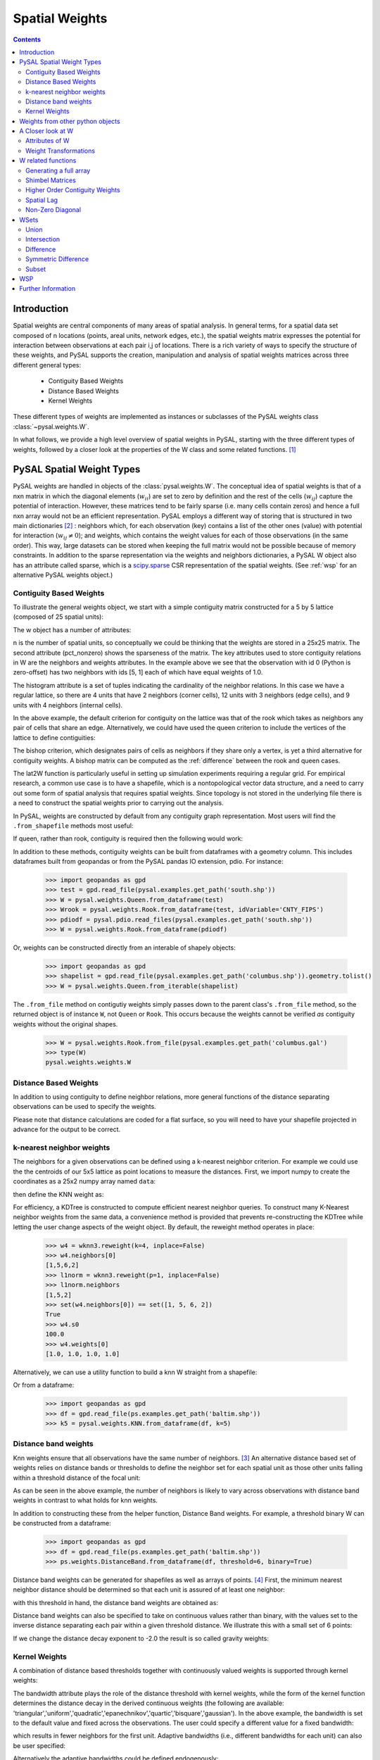 .. _weights:

.. testsetup:: *

    import pysal
    import numpy as np

***************
Spatial Weights
***************

.. contents::

Introduction
============

Spatial weights are central components of many areas of spatial analysis. In
general terms, for a spatial data set composed of n locations (points, areal
units, network edges, etc.), the spatial weights matrix expresses the potential
for interaction between observations at each pair i,j of locations. There is a rich
variety of ways to specify the structure of these weights, and
PySAL supports the creation, manipulation and analysis of spatial weights
matrices across three different general types:

 * Contiguity Based Weights
 * Distance Based Weights
 * Kernel Weights

These different types of weights are implemented as instances or subclasses of 
the PySAL weights class 
:class:`~pysal.weights.W`. 

In what follows, we provide a high level overview of spatial weights in PySAL, starting with the three different types of weights, followed by
a closer look at the properties of the W class and some related functions. [#]_

PySAL Spatial Weight Types
==========================
PySAL weights are handled in objects of the :class:`pysal.weights.W`. The
conceptual idea of spatial weights is that of a nxn matrix in which the
diagonal elements (:math:`w_{ii}`) are set to zero by definition and the rest of
the cells (:math:`w_{ij}`) capture the potential of interaction. However, these
matrices tend to be fairly sparse (i.e. many cells contain zeros) and hence a
full nxn array would not be an efficient representation. PySAL employs a
different way of storing that is structured in two main dictionaries [#]_ :
neighbors which, for each observation (key) contains a list of the other ones 
(value) with potential for interaction (:math:`w_{ij} \neq 0`); and weights, 
which contains the weight values for each of those observations (in the same 
order). This way, large datasets can be stored when keeping the full matrix 
would not be possible because of memory constraints. In addition to the sparse
representation via the weights and neighbors dictionaries, a PySAL W object
also has an attribute called sparse, which is a `scipy.sparse
<http://docs.scipy.org/doc/scipy/reference/sparse.html>`_ CSR
representation of the spatial weights. (See :ref:`wsp` for an alternative
PySAL weights object.) 

.. _contiguity:

Contiguity Based Weights
------------------------

To illustrate the general weights object, we start with a simple contiguity
matrix constructed for a 5 by 5 lattice (composed of 25 spatial units):

.. doctest::

    >>> import pysal
    >>> w = pysal.lat2W(5, 5)

The w object has a number of attributes:

.. doctest::

    >>> w.n
    25
    >>> w.pct_nonzero
    12.8
    >>> w.weights[0]
    [1.0, 1.0]
    >>> w.neighbors[0]
    [5, 1]
    >>> w.neighbors[5]
    [0, 10, 6]
    >>> w.histogram
    [(2, 4), (3, 12), (4, 9)]

n is the number of spatial units, so conceptually we could be thinking that the
weights are stored in a 25x25 matrix. The second attribute
(pct_nonzero) shows the sparseness of the matrix. The key
attributes used to store contiguity relations in W are the neighbors and
weights attributes. In the example above we see that the observation
with id 0 (Python is zero-offset) has two neighbors with ids [5, 1] each of
which have equal weights of 1.0.

The histogram attribute is a set of tuples indicating the cardinality of the
neighbor relations. In this case we have a regular lattice, so there are 4 units that have 2
neighbors (corner cells), 12 units with 3 neighbors (edge cells), and 9 units
with 4 neighbors (internal cells).

In the above example, the default criterion for contiguity on the lattice was
that of the rook which takes as neighbors any pair of cells that share an edge.
Alternatively, we could have used the queen criterion to include the vertices
of the lattice to define contiguities:

.. doctest::

	>>> wq = pysal.lat2W(rook = False)
	>>> wq.neighbors[0]
	[5, 1, 6]

The bishop criterion, which designates pairs of cells as neighbors if they share
only a vertex, is yet a third alternative for contiguity weights. A bishop matrix
can be computed as the :ref:`difference` between the rook and queen cases.

The lat2W function is particularly useful in setting up simulation experiments
requiring a regular grid. For empirical research, a common use case is to have
a shapefile, which is a nontopological vector data structure, and a need
to carry out some form of spatial analysis that requires spatial weights. Since
topology is not stored in the underlying file there is a need to construct
the spatial weights prior to carrying out the analysis. 

In PySAL, weights are constructed by default from any contiguity graph representation.  Most users will find the ``.from_shapefile`` methods most useful:

.. doctest::

    >>> w = pysal.weights.Rook.from_shapefile("../pysal/examples/columbus.shp")
    >>> w.n
    49
    >>> print "%.4f"%w.pct_nonzero
    0.0833
    >>> w.histogram
    [(2, 7), (3, 10), (4, 17), (5, 8), (6, 3), (7, 3), (8, 0), (9, 1)]

If queen, rather than rook, contiguity is required then the following would work:

.. doctest::

    >>> w = pysal.weights.Queen.from_shapefile("../pysal/examples/columbus.shp")
    >>> print "%.4f"%w.pct_nonzero
    0.0983
    >>> w.histogram
    [(2, 5), (3, 9), (4, 12), (5, 5), (6, 9), (7, 3), (8, 4), (9, 1), (10, 1)]

In addition to these methods, contiguity weights can be built from dataframes with a geometry column. This includes dataframes built from geopandas or from the PySAL pandas IO extension, pdio. For instance:

    >>> import geopandas as gpd
    >>> test = gpd.read_file(pysal.examples.get_path('south.shp'))
    >>> W = pysal.weights.Queen.from_dataframe(test)
    >>> Wrook = pysal.weights.Rook.from_dataframe(test, idVariable='CNTY_FIPS')
    >>> pdiodf = pysal.pdio.read_files(pysal.examples.get_path('south.shp'))
    >>> W = pysal.weights.Rook.from_dataframe(pdiodf)

Or, weights can be constructed directly from an interable of shapely objects:

    >>> import geopandas as gpd
    >>> shapelist = gpd.read_file(pysal.examples.get_path('columbus.shp')).geometry.tolist()
    >>> W = pysal.weights.Queen.from_iterable(shapelist)

The ``.from_file`` method on contigutiy weights simply passes down to the parent class's  ``.from_file`` method, so the returned object is of instance ``W``, not ``Queen`` or ``Rook``. This occurs because the weights cannot be verified *as* contiguity weights without the original shapes.  

    >>> W = pysal.weights.Rook.from_file(pysal.examples.get_path('columbus.gal')
    >>> type(W)
    pysal.weights.weights.W

Distance Based Weights
----------------------

In addition to using contiguity to define  neighbor relations, more general
functions of the distance separating observations can be used to specify the
weights.

Please note that distance calculations are coded for a flat surface, so you
will need to have your shapefile projected in advance for the output to be
correct.

k-nearest neighbor weights
--------------------------

The neighbors for a given observations can be defined using a k-nearest neighbor criterion.
For example we could use the the centroids of our
5x5 lattice as point locations to measure the distances. First, we import numpy to 
create the coordinates as a 25x2 numpy array named ``data``:

.. doctest::

    >>> import numpy as np
    >>> x,y=np.indices((5,5))
    >>> x.shape=(25,1)
    >>> y.shape=(25,1)
    >>> data=np.hstack([x,y])
    
    
then define the KNN weight as:

.. doctest::

    >>> wknn3 = pysal.weights.KNN(data, k = 3)
    >>> wknn3.neighbors[0]
    [1, 5, 6]
    >>> wknn3.s0
    75.0

For efficiency, a KDTree is constructed to compute efficient nearest neighbor queries.  To construct many K-Nearest neighbor weights from the same data, a convenience method is provided that prevents re-constructing the KDTree while letting the user change aspects of the weight object. By default, the reweight method operates in place:

    >>> w4 = wknn3.reweight(k=4, inplace=False)
    >>> w4.neighbors[0]
    [1,5,6,2]
    >>> l1norm = wknn3.reweight(p=1, inplace=False)
    >>> l1norm.neighbors
    [1,5,2]
    >>> set(w4.neighbors[0]) == set([1, 5, 6, 2])
    True
    >>> w4.s0
    100.0
    >>> w4.weights[0]
    [1.0, 1.0, 1.0, 1.0]

Alternatively, we can use a utility function to build a knn W straight from a
shapefile:

.. doctest::
    
    >>> wknn5 = pysal.weights.KNN.from_shapefile(pysal.examples.get_path('columbus.shp'), k=5)
    >>> wknn5.neighbors[0]
    [2, 1, 3, 7, 4]

Or from a dataframe:

    >>> import geopandas as gpd
    >>> df = gpd.read_file(ps.examples.get_path('baltim.shp')) 
    >>> k5 = pysal.weights.KNN.from_dataframe(df, k=5)

Distance band weights
---------------------

Knn weights ensure that all observations have the same number of neighbors.  [#]_
An alternative distance based set of weights relies on distance bands or
thresholds to define the neighbor set for each spatial unit as those other units
falling within a threshold distance of the focal unit:

.. doctest::

    >>> wthresh = pysal.weights.DistanceBand.from_array(data, 2)
    >>> set(wthresh.neighbors[0]) == set([1, 2, 5, 6, 10])
    True
    >>> set(wthresh.neighbors[1]) == set( [0, 2, 5, 6, 7, 11, 3])
    True
    >>> wthresh.weights[0]
    [1, 1, 1, 1, 1]
    >>> wthresh.weights[1]
    [1, 1, 1, 1, 1, 1, 1]
    >>> 

As can be seen in the above example, the number of neighbors is likely to vary
across observations with distance band weights in contrast to what holds for
knn weights.

In addition to constructing these from the helper function,  Distance Band weights. For example, a threshold binary W can be constructed from a dataframe:

    >>> import geopandas as gpd
    >>> df = gpd.read_file(ps.examples.get_path('baltim.shp')) 
    >>> ps.weights.DistanceBand.from_dataframe(df, threshold=6, binary=True)

Distance band weights can be generated for shapefiles as well as arrays of points. [#]_ First, the 
minimum nearest neighbor distance should be determined so that each unit is assured of at least one 
neighbor:

.. doctest::

    >>> thresh = pysal.min_threshold_dist_from_shapefile("../pysal/examples/columbus.shp")
    >>> thresh
    0.61886415807685413

with this threshold in hand, the distance band weights are obtained as:

.. doctest::

    >>> wt = pysal.weights.DistanceBand.from_shapefile("../pysal/examples/columbus.shp", threshold=thresh, binary=True)
    >>> wt.min_neighbors
    1
    >>> wt.histogram
    [(1, 4), (2, 8), (3, 6), (4, 2), (5, 5), (6, 8), (7, 6), (8, 2), (9, 6), (10, 1), (11, 1)]
    >>> set(wt.neighbors[0]) == set([1,2])
    True
    >>> set(wt.neighbors[1]) == set([3,0])
    True

Distance band weights can also be specified to take on continuous values rather
than binary, with the values set to the inverse distance separating each pair
within a given threshold distance. We illustrate this with a small set of 6
points:

.. doctest::

    >>> points = [(10, 10), (20, 10), (40, 10), (15, 20), (30, 20), (30, 30)]
    >>> wid = pysal.weights.DistanceBand.from_array(points,14.2,binary=False)
    >>> wid.weights[0]
    [0.10000000000000001, 0.089442719099991588]

If we change the distance decay exponent to -2.0 the result is so called gravity weights:

.. doctest::

    >>> wid2 = pysal.weights.DistanceBand.from_array(points,14.2,alpha = -2.0, binary=False)
    >>> wid2.weights[0]
    [0.01, 0.0079999999999999984]


Kernel Weights
--------------

A combination of distance based thresholds together with  continuously valued
weights is supported through kernel weights:

.. doctest::

    >>> points = [(10, 10), (20, 10), (40, 10), (15, 20), (30, 20), (30, 30)]
    >>> kw = pysal.Kernel(points)
    >>> kw.weights[0]
    [1.0, 0.500000049999995, 0.4409830615267465]
    >>> kw.neighbors[0]
    [0, 1, 3]
    >>> kw.bandwidth
    array([[ 20.000002],
           [ 20.000002],
           [ 20.000002],
           [ 20.000002],
           [ 20.000002],
           [ 20.000002]])


The bandwidth attribute plays the role of the distance threshold with kernel
weights, while the form of the kernel function determines the distance decay
in the derived continuous weights (the following are available:
'triangular','uniform','quadratic','epanechnikov','quartic','bisquare','gaussian').
In the above example, the bandwidth is set to the default value and fixed
across the observations.  The user could specify a different value for a fixed
bandwidth:

.. doctest::

    >>> kw15 = pysal.Kernel(points,bandwidth = 15.0)
    >>> kw15[0]
    {0: 1.0, 1: 0.33333333333333337, 3: 0.2546440075000701}
    >>> kw15.neighbors[0]
    [0, 1, 3]
    >>> kw15.bandwidth
    array([[ 15.],
           [ 15.],
           [ 15.],
           [ 15.],
           [ 15.],
           [ 15.]])

which results in fewer neighbors for the first unit.  Adaptive bandwidths (i.e., different bandwidths
for each unit) can also be user specified:

.. doctest::

    >>> bw = [25.0,15.0,25.0,16.0,14.5,25.0]
    >>> kwa = pysal.Kernel(points,bandwidth = bw)
    >>> kwa.weights[0]
    [1.0, 0.6, 0.552786404500042, 0.10557280900008403]
    >>> kwa.neighbors[0]
    [0, 1, 3, 4]
    >>> kwa.bandwidth
    array([[ 25. ],
           [ 15. ],
           [ 25. ],
           [ 16. ],
           [ 14.5],
           [ 25. ]])

Alternatively the adaptive bandwidths could be defined endogenously:

.. doctest::

    >>> kwea = pysal.Kernel(points,fixed = False)
    >>> kwea.weights[0]
    [1.0, 0.10557289844279438, 9.99999900663795e-08]
    >>> kwea.neighbors[0]
    [0, 1, 3]
    >>> kwea.bandwidth
    array([[ 11.18034101],
           [ 11.18034101],
           [ 20.000002  ],
           [ 11.18034101],
           [ 14.14213704],
           [ 18.02775818]])

Finally, the kernel function could be changed (with endogenous adaptive bandwidths):

.. doctest::

    >>> kweag = pysal.Kernel(points,fixed = False,function = 'gaussian')
    >>> kweag.weights[0]
    [0.3989422804014327, 0.2674190291577696, 0.2419707487162134]
    >>> kweag.bandwidth
    array([[ 11.18034101],
           [ 11.18034101],
           [ 20.000002  ],
           [ 11.18034101],
           [ 14.14213704],
           [ 18.02775818]])


More details on kernel weights can be found in 
:class:`~pysal.weights.Distance.Kernel`. All kernel methods also support construction from shapefiles with ``Kernel.from_shapefile`` and from dataframes with ``Kernel.from_dataframe``.

Weights from other python objects
==================================

PySAL weights can also be constructed easily from many other objects.  Most importantly, all weight types can be constructed directly from ``geopandas`` geodataframes using the ``.from_dataframe`` method. For distance and kernel weights, underlying features should typically be points. But, if polygons are supplied, the centroids of the polygons will be used by default: 

    >>> import geopandas as gpd
    >>> df = gpd.read_file(pysal.examples.get_path('columbus.shp'))
    >>> kw = pysal.weights.Kernel.from_dataframe(df)
    >>> dbb = pysal.weights.DistanceBand.from_dataframe(df, threshold=.9, binary=False)
    >>> dbc = pysal.weights.DistanceBand.from_dataframe(df, threshold=.9, binary=True)
    >>> q = pysal.weights.Queen.from_dataframe(df)
    >>> r = pysal.weights.Rook.from_dataframe(df)

This also applies to dynamic views of the dataframe:

    >>> q2 = pysal.weights.Queen.from_dataframe(df.query('DISCBD < 2'))

Weights can also be constructed from NetworkX objects. This is easiest to construct using a sparse weight, but that can be converted to a full dense PySAL weight easily:

    >>> import networkx as nx
    >>> G = nx.random_lobster(50,.2,.5)
    >>> sparse_lobster = ps.weights.WSP(nx.adj_matrix(G))
    >>> dense_lobster = sparse_lobster.to_W()

A Closer look at W
==================

Although the three different types of spatial weights illustrated above cover a wide array of approaches
towards specifying spatial relations, they all share common attributes from the base W class in PySAL. Here 
we take a closer look at some of the more useful properties of this class.

Attributes of W
-----------------------------
W objects come with a whole bunch of useful attributes that may help you when
dealing with spatial weights matrices. To see a list of all of them, same as
with any other Python object, type:

    >>> import pysal
    >>> help(pysal.W)

If you want to be more specific and learn, for example, about the attribute
`s0`, then type:

    >>> help(pysal.W.s0)
    Help on property:

        float
            
        .. math::
                
            s0 = \sum_i \sum_j w_{i,j}

Weight Transformations
----------------------

Often there is a need to apply a transformation to the spatial weights, such as in the case of row standardization.
Here each value in the row of the spatial weights matrix is rescaled to sum to one:

.. math::
   
     ws_{i,j} = w_{i,j}/ \sum_j w_{i,j}

This and other weights transformations in PySAL are supported by the transform property of the W class. To see this 
let's build a simple contiguity object for the Columbus data set:

.. doctest::

    >>> w = pysal.rook_from_shapefile("../pysal/examples/columbus.shp")
    >>> w.weights[0]
    [1.0, 1.0]

We can row standardize this by setting the transform property:

.. doctest::

    >>> w.transform = 'r'
    >>> w.weights[0]
    [0.5, 0.5]

Supported transformations are the following:
    
    * '`b`': binary.
    * '`r`': row standardization.
    * '`v`': variance stabilizing.

If the original weights (unstandardized) are required, the transform property can be reset:

.. doctest::

    >>> w.transform = 'o'
    >>> w.weights[0]
    [1.0, 1.0]
 
Behind the scenes the transform property is updating all other characteristics of the spatial weights that are a function of the
values and these standardization operations, freeing the user from having to keep these other attributes updated. To determine the current
value of the transformation, simply query this attribute:

.. doctest::

    >>> w.transform
    'O'

More details on other transformations that are supported in W can be found in
:class:`pysal.weights.W`. 



W related functions
===================

Generating a full array
-----------------------
As the underlying data structure of the weights in W is based on a sparse representation, there may be a need to work with the full numpy array.
This is supported through the full method of W:

.. doctest::

    >>> wf = w.full()
    >>> len(wf)
    2

The first element of the return from w.full is the numpy array:
    
.. doctest::

    >>> wf[0].shape
    (49, 49)

while the second element contains the ids for the row (column) ordering of the array:

.. doctest::

    >>> wf[1][0:5]
    [0, 1, 2, 3, 4]

If only the array is required, a simple Python slice can be used:

.. doctest::

    >>> wf = w.full()[0]
    

Shimbel Matrices
----------------
The Shimbel matrix for a set of n objects contains the shortest path distance
separating each pair of units.  This has wide use in spatial analysis for
solving different types of clustering and optimization problems. Using the
function `shimbel` with a `W` instance as an argument generates this
information:

.. doctest::

    >>> w = pysal.lat2W(3,3)
    >>> ws = pysal.shimbel(w)
    >>> ws[0]
    [-1, 1, 2, 1, 2, 3, 2, 3, 4]

Thus we see that observation 0 (the northwest cell of our 3x3 lattice) is a first order neighbor to observations 1 and 3, second order
neighbor to observations 2, 4, and 6, a third order neighbor to 5, and 7, and a fourth order neighbor to observation 8 (the extreme southeast 
cell in the lattice). The position of the -1 simply denotes the focal unit.

Higher Order Contiguity Weights
-------------------------------

Closely related to the shortest path distances is the concept of a spatial weight based on a particular order of contiguity. For example, we could
define the second order contiguity relations using:

.. doctest::

    >>> w2 = pysal.higher_order(w, 2)
    >>> w2.neighbors[0]
    [4, 6, 2]

or a fourth order set of weights:

.. doctest::

    >>> w4 = pysal.higher_order(w, 4)
    WARNING: there are 5 disconnected observations
    Island ids:  [1, 3, 4, 5, 7]
    >>> w4.neighbors[0]
    [8]

In both cases a new instance of the W class is returned with the weights and neighbors defined using the particular order of contiguity.

Spatial Lag
-----------

The final function related to spatial weights that we illustrate here is used to construct a new variable called the spatial lag. The spatial
lag is a function of the attribute values observed at neighboring locations. For example, if we continue with our regular 3x3 lattice and
create an attribute variable y:

.. doctest::

    >>> import numpy as np
    >>> y = np.arange(w.n)
    >>> y
    array([0, 1, 2, 3, 4, 5, 6, 7, 8])

then the spatial lag can be constructed with:
    
.. doctest::

    >>> yl = pysal.lag_spatial(w,y)
    >>> yl
    array([  4.,   6.,   6.,  10.,  16.,  14.,  10.,  18.,  12.])

Mathematically, the spatial lag is a weighted sum of neighboring attribute values

.. math::
    
    yl_i = \sum_j w_{i,j} y_j

In the example above, the weights were binary, based on the rook criterion. If we row standardize our W object first
and then recalculate the lag, it takes the form of a weighted average of the neighboring attribute values:

.. doctest::

    >>> w.transform = 'r'
    >>> ylr = pysal.lag_spatial(w,y)
    >>> ylr
    array([ 2.        ,  2.        ,  3.        ,  3.33333333,  4.        ,
            4.66666667,  5.        ,  6.        ,  6.        ])

.. _id_order:

One important consideration in calculating the spatial lag is that the ordering
of the values in y aligns with the underlying order in W.  In cases where the
source for your attribute data is different from the one to construct your
weights you may need to reorder your y values accordingly.  To check if this is
the case you can find the order in W as follows:

.. doctest::

    >>> w.id_order
    [0, 1, 2, 3, 4, 5, 6, 7, 8]

In this case the lag_spatial function assumes that the first value in the y
attribute corresponds to unit 0 in the lattice (northwest cell), while the last
value in y would correspond to unit 8 (southeast cell). In other words, for the
value of the spatial lag to be valid the number of elements in y must match w.n
and the orderings must be aligned. 

Fortunately, for the common use case where both the attribute and weights information come from a
shapefile (and its dbf), PySAL handles the alignment automatically: [#]_

.. doctest::

    >>> w = pysal.rook_from_shapefile("../pysal/examples/columbus.shp")
    >>> f = pysal.open("../pysal/examples/columbus.dbf")
    >>> f.header
    ['AREA', 'PERIMETER', 'COLUMBUS_', 'COLUMBUS_I', 'POLYID', 'NEIG', 'HOVAL', 'INC', 'CRIME', 'OPEN', 'PLUMB', 'DISCBD', 'X', 'Y', 'NSA', 'NSB', 'EW', 'CP', 'THOUS', 'NEIGNO']
    >>> y = np.array(f.by_col['INC'])
    >>> w.transform = 'r'
    >>> y
    array([ 19.531   ,  21.232   ,  15.956   ,   4.477   ,  11.252   ,
            16.028999,   8.438   ,  11.337   ,  17.586   ,  13.598   ,
             7.467   ,  10.048   ,   9.549   ,   9.963   ,   9.873   ,
             7.625   ,   9.798   ,  13.185   ,  11.618   ,  31.07    ,
            10.655   ,  11.709   ,  21.155001,  14.236   ,   8.461   ,
             8.085   ,  10.822   ,   7.856   ,   8.681   ,  13.906   ,
            16.940001,  18.941999,   9.918   ,  14.948   ,  12.814   ,
            18.739   ,  17.017   ,  11.107   ,  18.476999,  29.833   ,
            22.207001,  25.872999,  13.38    ,  16.961   ,  14.135   ,
            18.323999,  18.950001,  11.813   ,  18.796   ])
    >>> yl = pysal.lag_spatial(w,y)
    >>> yl
    array([ 18.594     ,  13.32133333,  14.123     ,  14.94425   ,
            11.817857  ,  14.419     ,  10.283     ,   8.3364    ,
            11.7576665 ,  19.48466667,  10.0655    ,   9.1882    ,
             9.483     ,  10.07716667,  11.231     ,  10.46185714,
            21.94100033,  10.8605    ,  12.46133333,  15.39877778,
            14.36333333,  15.0838    ,  19.93666633,  10.90833333,
             9.7       ,  11.403     ,  15.13825   ,  10.448     ,
            11.81      ,  12.64725   ,  16.8435    ,  26.0662505 ,
            15.6405    ,  18.05175   ,  15.3824    ,  18.9123996 ,
            12.2418    ,  12.76675   ,  18.5314995 ,  22.79225025,
            22.575     ,  16.8435    ,  14.2066    ,  14.20075   ,
            15.2515    ,  18.6079995 ,  26.0200005 ,  15.818     ,  14.303     ])
    
    >>> w.id_order
    [0, 1, 2, 3, 4, 5, 6, 7, 8, 9, 10, 11, 12, 13, 14, 15, 16, 17, 18, 19, 20, 21, 22, 23, 24, 25, 26, 27, 28, 29, 30, 31, 32, 33, 34, 35, 36, 37, 38, 39, 40, 41, 42, 43, 44, 45, 46, 47, 48]

Non-Zero Diagonal
-----------------
The typical weights matrix has zeros along the main diagonal. This has the
practical result of excluding the self from any computation.  However, this is
not always the desired situation, and so PySAL offers a function that adds
values to the main diagonal of a W object.

As an example, we can build a basic rook weights matrix, which has zeros on
the diagonal, then insert ones along the diagonal: 

.. doctest::

    >>> w = pysal.lat2W(5, 5, id_type='string')
    >>> w['id0']
    {'id5': 1.0, 'id1': 1.0}
    >>> w_const = pysal.weights.insert_diagonal(w)
    >>> w_const['id0']
    {'id5': 1.0, 'id0': 1.0, 'id1': 1.0}

The default is to add ones to the diagonal, but the function allows any values to
be added.


WSets
=====

PySAL offers set-like manipulation of spatial weights matrices. While a W is
more complex than a set, the two objects have a number of commonalities
allowing for traditional set operations to have similar functionality on a W.
Conceptually, we treat each neighbor pair as an element of a set, and then
return the appropriate pairs based on the operation invoked (e.g. union,
intersection, etc.).  A key distinction between a set and a W is that a W
must keep track of the universe of possible pairs, even those that do not
result in a neighbor relationship.  

PySAL follows the naming conventions for Python sets, but adds optional flags
allowing the user to control the shape of the weights object returned.  At
this time, all the functions discussed in this section return a binary W no
matter the weights objects passed in.

Union
-----

The union of two weights objects returns a binary weights object, W, that
includes all neighbor pairs that exist in either weights object.  This
function can be used to simply join together two weights objects, say one for
Arizona counties and another for California counties.  It can also be used 
to join two weights objects that overlap as in the example below. 

.. doctest::

    >>> w1 = pysal.lat2W(4,4)
    >>> w2 = pysal.lat2W(6,4)
    >>> w = pysal.w_union(w1, w2)
    >>> w1[0] == w[0]
    True
    >>> w1.neighbors[15]
    [11, 14]
    >>> w2.neighbors[15]
    [11, 14, 19]
    >>> w.neighbors[15]
    [19, 11, 14]

Intersection
------------

The intersection of two weights objects returns a binary weights object, W,
that includes only those neighbor pairs that exist in both weights objects.
Unlike the union case, where all pairs in either matrix are returned, the
intersection only returns a subset of the pairs.  This leaves open the
question of the shape of the weights matrix to return.  For example, you have
one weights matrix of census tracts for City A and second matrix of tracts for
Utility Company B's service area, and want to find the W for the tracts that
overlap.  Depending on the research question, you may want the returned W to
have the same dimensions as City A's weights matrix, the same as the utility
company's weights matrix, a new dimensionality based on all the census tracts
in either matrix or with the dimensionality of just those tracts in the
overlapping area. All of these options are available via the w_shape parameter
and the order that the matrices are passed to the function.  The following
example uses the all case:

.. doctest::

    >>> w1 = pysal.lat2W(4,4)
    >>> w2 = pysal.lat2W(6,4)
    >>> w = pysal.w_intersection(w1, w2, 'all')
    WARNING: there are 8 disconnected observations
    Island ids:  [16, 17, 18, 19, 20, 21, 22, 23]
    >>> w1[0] == w[0]
    True
    >>> w1.neighbors[15]
    [11, 14]
    >>> w2.neighbors[15]
    [11, 14, 19]
    >>> w.neighbors[15]
    [11, 14]
    >>> w2.neighbors[16]
    [12, 20, 17]
    >>> w.neighbors[16]
    []

.. _difference:

Difference
----------

The difference of two weights objects returns a binary weights object, W, that
includes only neighbor pairs from the first object that are not in the second.
Similar to the intersection function, the user must select the shape of the
weights object returned using the w_shape parameter.  The user must also
consider the constrained parameter which controls whether the observations and
the neighbor pairs are differenced or just the neighbor pairs are differenced.
If you were to apply the difference function to our city and utility company
example from the intersection section above, you must decide whether or not
pairs that exist along the border of the regions should be considered
different or not.  It boils down to whether the tracts should be differenced
first and then the differenced pairs identified (constrained=True), or if the
differenced pairs should be identified based on the sets of pairs in the
original weights matrices (constrained=False).  In the example below we
difference weights matrices from regions with partial overlap.

.. doctest::

    >>> w1 = pysal.lat2W(6,4)
    >>> w2 = pysal.lat2W(4,4)
    >>> w1.neighbors[15]
    [11, 14, 19]
    >>> w2.neighbors[15]
    [11, 14]
    >>> w = pysal.w_difference(w1, w2, w_shape = 'w1', constrained = False)
    WARNING: there are 12 disconnected observations
    Island ids:  [0, 1, 2, 3, 4, 5, 6, 7, 8, 9, 10, 11]
    >>> w.neighbors[15]
    [19]
    >>> w.neighbors[19]
    [15, 18, 23]
    >>> w = pysal.w_difference(w1, w2, w_shape = 'min', constrained = False)
    >>> 15 in w.neighbors
    False
    >>> w.neighbors[19]
    [18, 23]
    >>> w = pysal.w_difference(w1, w2, w_shape = 'w1', constrained = True)
    WARNING: there are 16 disconnected observations
    Island ids:  [0, 1, 2, 3, 4, 5, 6, 7, 8, 9, 10, 11, 12, 13, 14, 15]
    >>> w.neighbors[15]
    []
    >>> w.neighbors[19]
    [18, 23]
    >>> w = pysal.w_difference(w1, w2, w_shape = 'min', constrained = True)
    >>> 15 in w.neighbors
    False
    >>> w.neighbors[19]
    [18, 23]

The difference function can be used to construct a bishop
:ref:`contiguity weights matrix <contiguity>` 
by differencing a queen and rook matrix.

.. doctest::

        >>> wr = pysal.lat2W(5,5)
        >>> wq = pysal.lat2W(5,5,rook = False)
        >>> wb = pysal.w_difference(wq, wr,constrained = False)
        >>> wb.neighbors[0]
        [6]


Symmetric Difference
--------------------

Symmetric difference of two weights objects returns a binary weights object,
W, that includes only neighbor pairs that are not shared by either matrix.
This function offers options similar to those in the difference function
described above.

.. doctest::

    >>> w1 = pysal.lat2W(6, 4)
    >>> w2 = pysal.lat2W(2, 4)
    >>> w_lower = pysal.w_difference(w1, w2, w_shape = 'min', constrained = True)
    >>> w_upper = pysal.lat2W(4, 4)
    >>> w = pysal.w_symmetric_difference(w_lower, w_upper, 'all', False)
    >>> w_lower.id_order
    [8, 9, 10, 11, 12, 13, 14, 15, 16, 17, 18, 19, 20, 21, 22, 23]
    >>> w_upper.id_order
    [0, 1, 2, 3, 4, 5, 6, 7, 8, 9, 10, 11, 12, 13, 14, 15]
    >>> w.id_order
    [0, 1, 2, 3, 4, 5, 6, 7, 8, 9, 10, 11, 12, 13, 14, 15, 16, 17, 18, 19, 20, 21, 22, 23]
    >>> w.neighbors[11]
    [7]
    >>> w = pysal.w_symmetric_difference(w_lower, w_upper, 'min', False)
    WARNING: there are 8 disconnected observations
    Island ids:  [0, 1, 2, 3, 4, 5, 6, 7]
    >>> 11 in w.neighbors
    False
    >>> w.id_order
    [0, 1, 2, 3, 4, 5, 6, 7, 16, 17, 18, 19, 20, 21, 22, 23]
    >>> w = pysal.w_symmetric_difference(w_lower, w_upper, 'all', True)
    WARNING: there are 16 disconnected observations
    Island ids:  [0, 1, 2, 3, 4, 5, 6, 7, 8, 9, 10, 11, 12, 13, 14, 15]
    >>> w.neighbors[11]
    []
    >>> w = pysal.w_symmetric_difference(w_lower, w_upper, 'min', True)
    WARNING: there are 8 disconnected observations
    Island ids:  [0, 1, 2, 3, 4, 5, 6, 7]
    >>> 11 in w.neighbors
    False

Subset
------

Subset of a weights object returns a binary weights object, W, that includes
only those observations provided by the user.  It also can be used to add
islands to a previously existing weights object.

.. doctest::

    >>> w1 = pysal.lat2W(6, 4)
    >>> w1.id_order
    [0, 1, 2, 3, 4, 5, 6, 7, 8, 9, 10, 11, 12, 13, 14, 15, 16, 17, 18, 19, 20, 21, 22, 23]
    >>> ids = range(16)
    >>> w = pysal.w_subset(w1, ids)
    >>> w.id_order
    [0, 1, 2, 3, 4, 5, 6, 7, 8, 9, 10, 11, 12, 13, 14, 15]
    >>> w1[0] == w[0]
    True
    >>> w1.neighbors[15]
    [11, 14, 19]
    >>> w.neighbors[15]
    [11, 14]


.. _wsp:

WSP
===
A thin PySAL weights object is available to users with extremely large weights
matrices, on the order of 2 million or more observations, or users interested
in holding many large weights matrices in RAM simultaneously. The
:class:`pysal.weights.WSP` is a thin weights object that does not include the
neighbors and weights dictionaries, but does contain the scipy.sparse form of
the weights.  For many PySAL functions the W and WSP objects can be used
interchangeably.  

A WSP object can be constructed from a `Matrix Market
<http://math.nist.gov/MatrixMarket/>`_ file (see :ref:`mtx` for more info on
reading and writing mtx files in PySAL):

.. doctest::

    >>> mtx = pysal.open("../pysal/examples/wmat.mtx", 'r')
    >>> wsp = mtx.read(sparse=True)

or built directly from a scipy.sparse object:

.. doctest::

    >>> import scipy.sparse
    >>> rows = [0, 1, 1, 2, 2, 3]
    >>> cols = [1, 0, 2, 1, 3, 3]
    >>> weights =  [1, 0.75, 0.25, 0.9, 0.1, 1]
    >>> sparse = scipy.sparse.csr_matrix((weights, (rows, cols)), shape=(4,4))
    >>> w = pysal.weights.WSP(sparse)

The WSP object has subset of the attributes of a W object; for example:

.. doctest::

    >>> w.n
    4
    >>> w.s0
    4.0
    >>> w.trcWtW_WW
    6.3949999999999996

The following functionality is available to convert from a W to a WSP:

.. doctest::

    >>> w = pysal.weights.lat2W(5,5)
    >>> w.s0
    80.0
    >>> wsp = pysal.weights.WSP(w.sparse)
    >>> wsp.s0
    80.0

and from a WSP to W:

.. doctest::

    >>> sp = pysal.weights.lat2SW(5, 5)
    >>> wsp = pysal.weights.WSP(sp)
    >>> wsp.s0
    80
    >>> w = pysal.weights.WSP2W(wsp)
    >>> w.s0
    80
    

Further Information 
====================

For further details see the :doc:`Weights  API <../../library/weights/index>`.



.. rubric:: Footnotes

.. [#] Although this tutorial provides an introduction to the functionality of the PySAL weights class, it is not exhaustive. Complete documentation for the class and associated functions can be found by accessing the help from within a Python interpreter. 
.. [#] The dictionaries for the weights and value attributes in W are read-only.
.. [#] Ties at the k-nn distance band are randomly broken to ensure each observation has exactly k neighbors.
.. [#] If the shapefile contains geographical coordinates these distance calculations will be misleading and the user should first project their coordinates using a GIS.
.. [#] The ordering exploits the one-to-one relation between a record in the DBF file and the shape in the shapefile.
	
	
